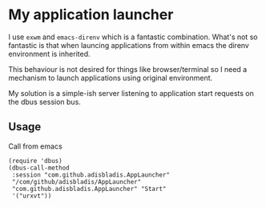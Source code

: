 * My application launcher

I use =exwm= and =emacs-direnv= which is a fantastic combination.
What's not so fantastic is that when launcing applications from within emacs the direnv environment is inherited.

This behaviour is not desired for things like browser/terminal so I need a mechanism to launch applications using original environment.

My solution is a simple-ish server listening to application start requests on the dbus session bus.

** Usage
Call from emacs
#+begin_src elisp
(require 'dbus)
(dbus-call-method
 :session "com.github.adisbladis.AppLauncher"
 "/com/github/adisbladis/AppLauncher"
 "com.github.adisbladis.AppLauncher" "Start"
 '("urxvt"))
#+end_src
